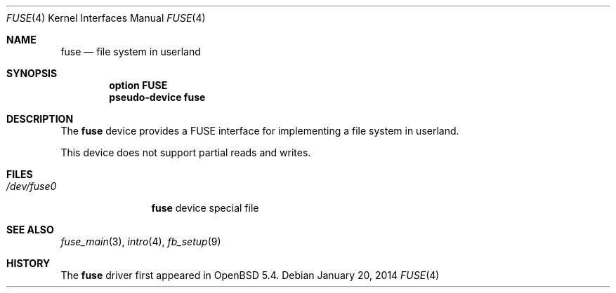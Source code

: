 .\" $OpenBSD: fuse.4,v 1.11 2014/01/20 08:34:29 ajacoutot Exp $
.\"
.\" Copyright (c) 2013 Sylvestre Gallon <ccna.syl@gmail.com>
.\"
.\" Permission to use, copy, modify, and distribute this software for any
.\" purpose with or without fee is hereby granted, provided that the above
.\" copyright notice and this permission notice appear in all copies.
.\"
.\" THE SOFTWARE IS PROVIDED "AS IS" AND THE AUTHOR DISCLAIMS ALL WARRANTIES
.\" WITH REGARD TO THIS SOFTWARE INCLUDING ALL IMPLIED WARRANTIES OF
.\" MERCHANTABILITY AND FITNESS. IN NO EVENT SHALL THE AUTHOR BE LIABLE FOR
.\" ANY SPECIAL, DIRECT, INDIRECT, OR CONSEQUENTIAL DAMAGES OR ANY DAMAGES
.\" WHATSOEVER RESULTING FROM LOSS OF USE, DATA OR PROFITS, WHETHER IN AN
.\" ACTION OF CONTRACT, NEGLIGENCE OR OTHER TORTIOUS ACTION, ARISING OUT OF
.\" OR IN CONNECTION WITH THE USE OR PERFORMANCE OF THIS SOFTWARE.
.\"
.Dd $Mdocdate: January 20 2014 $
.Dt FUSE 4
.Os
.Sh NAME
.Nm fuse
.Nd file system in userland
.Sh SYNOPSIS
.Cd "option FUSE"
.Cd "pseudo-device fuse"
.Sh DESCRIPTION
The
.Nm
device provides a FUSE interface for implementing a file system in userland.
.Pp
This device does not support partial reads and writes.
.Sh FILES
.Bl -tag -width /dev/fuse* -compact
.It Pa /dev/fuse0
.Nm
device special file
.El
.Sh SEE ALSO
.Xr fuse_main 3 ,
.Xr intro 4 ,
.Xr fb_setup 9
.Sh HISTORY
The
.Nm
driver
first appeared in
.Ox 5.4 .
